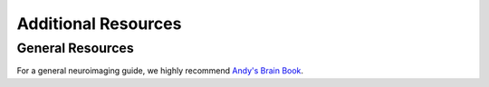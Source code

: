 Additional Resources
====================

General Resources
*****************************

For a general neuroimaging guide, we highly recommend `Andy's Brain Book <https://andysbrainbook.readthedocs.io>`__.

    
